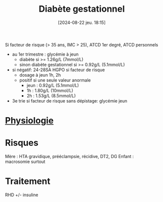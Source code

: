 #+title:      Diabète gestationnel
#+date:       [2024-08-22 jeu. 18:15]
#+filetags:   :endoc:
#+identifier: 20240822T181501


Si facteur de risque (> 35 ans, IMC > 25), ATCD 1er degré, ATCD personnels
- au 1er trimestre : glycémie à jeun
  - diabète si >= 1.26g/L (7mmol/L)
  - sinon diabète gestationnel si >= 0.92g/L (5.1mmol/L)

- si négatif: 24-28SA HGPO si facteur de risque
  - dosage à jeun 1h, 2h
  - positif si une seule valeur anormale
    - jeun : 0.92g/L (5.1mmol/L)
    - 1h : 1.80g/L (10mmol/L)
    - 2h : 1.53g/L (8.5mmol/L)
- 3e trie  si facteur de risque sans dépistage: glycémie jeun

* [[denote:20240802T160025::#h:a7b4657f-81e4-468b-90f5-89030d22c942][Physiologie]]
* Risques
Mère : HTA gravidique, prééclampsie, récidive, DT2, DG
Enfant : macrosomie surtout
* Traitement
RHD +/- insuline

